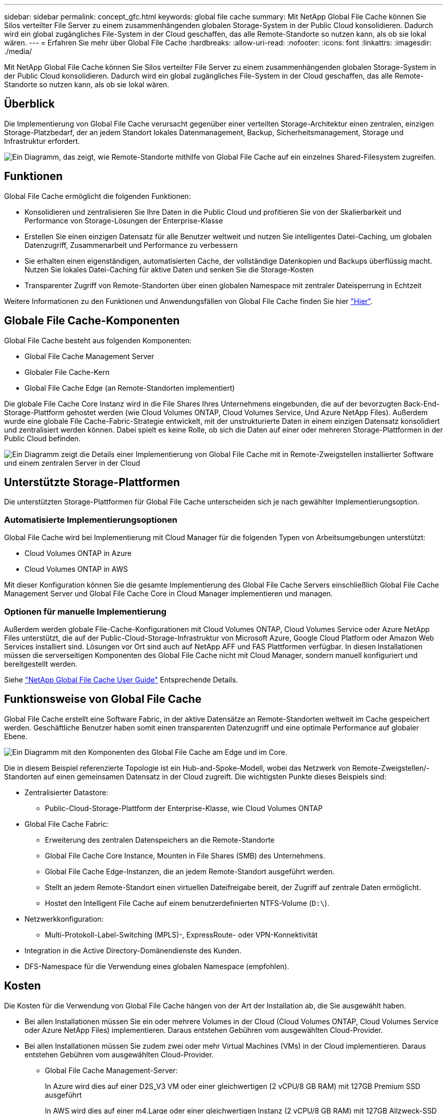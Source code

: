 ---
sidebar: sidebar 
permalink: concept_gfc.html 
keywords: global file cache 
summary: Mit NetApp Global File Cache können Sie Silos verteilter File Server zu einem zusammenhängenden globalen Storage-System in der Public Cloud konsolidieren. Dadurch wird ein global zugängliches File-System in der Cloud geschaffen, das alle Remote-Standorte so nutzen kann, als ob sie lokal wären. 
---
= Erfahren Sie mehr über Global File Cache
:hardbreaks:
:allow-uri-read: 
:nofooter: 
:icons: font
:linkattrs: 
:imagesdir: ./media/


[role="lead"]
Mit NetApp Global File Cache können Sie Silos verteilter File Server zu einem zusammenhängenden globalen Storage-System in der Public Cloud konsolidieren. Dadurch wird ein global zugängliches File-System in der Cloud geschaffen, das alle Remote-Standorte so nutzen kann, als ob sie lokal wären.



== Überblick

Die Implementierung von Global File Cache verursacht gegenüber einer verteilten Storage-Architektur einen zentralen, einzigen Storage-Platzbedarf, der an jedem Standort lokales Datenmanagement, Backup, Sicherheitsmanagement, Storage und Infrastruktur erfordert.

image:diagram_gfc_image1.png["Ein Diagramm, das zeigt, wie Remote-Standorte mithilfe von Global File Cache auf ein einzelnes Shared-Filesystem zugreifen."]



== Funktionen

Global File Cache ermöglicht die folgenden Funktionen:

* Konsolidieren und zentralisieren Sie Ihre Daten in die Public Cloud und profitieren Sie von der Skalierbarkeit und Performance von Storage-Lösungen der Enterprise-Klasse
* Erstellen Sie einen einzigen Datensatz für alle Benutzer weltweit und nutzen Sie intelligentes Datei-Caching, um globalen Datenzugriff, Zusammenarbeit und Performance zu verbessern
* Sie erhalten einen eigenständigen, automatisierten Cache, der vollständige Datenkopien und Backups überflüssig macht. Nutzen Sie lokales Datei-Caching für aktive Daten und senken Sie die Storage-Kosten
* Transparenter Zugriff von Remote-Standorten über einen globalen Namespace mit zentraler Dateisperrung in Echtzeit


Weitere Informationen zu den Funktionen und Anwendungsfällen von Global File Cache finden Sie hier https://cloud.netapp.com/global-file-cache["Hier"^].



== Globale File Cache-Komponenten

Global File Cache besteht aus folgenden Komponenten:

* Global File Cache Management Server
* Globaler File Cache-Kern
* Global File Cache Edge (an Remote-Standorten implementiert)


Die globale File Cache Core Instanz wird in die File Shares Ihres Unternehmens eingebunden, die auf der bevorzugten Back-End-Storage-Plattform gehostet werden (wie Cloud Volumes ONTAP, Cloud Volumes Service, Und Azure NetApp Files). Außerdem wurde eine globale File Cache-Fabric-Strategie entwickelt, mit der unstrukturierte Daten in einem einzigen Datensatz konsolidiert und zentralisiert werden können. Dabei spielt es keine Rolle, ob sich die Daten auf einer oder mehreren Storage-Plattformen in der Public Cloud befinden.

image:diagram_gfc_image2.png["Ein Diagramm zeigt die Details einer Implementierung von Global File Cache mit in Remote-Zweigstellen installierter Software und einem zentralen Server in der Cloud"]



== Unterstützte Storage-Plattformen

Die unterstützten Storage-Plattformen für Global File Cache unterscheiden sich je nach gewählter Implementierungsoption.



=== Automatisierte Implementierungsoptionen

Global File Cache wird bei Implementierung mit Cloud Manager für die folgenden Typen von Arbeitsumgebungen unterstützt:

* Cloud Volumes ONTAP in Azure
* Cloud Volumes ONTAP in AWS


Mit dieser Konfiguration können Sie die gesamte Implementierung des Global File Cache Servers einschließlich Global File Cache Management Server und Global File Cache Core in Cloud Manager implementieren und managen.



=== Optionen für manuelle Implementierung

Außerdem werden globale File-Cache-Konfigurationen mit Cloud Volumes ONTAP, Cloud Volumes Service oder Azure NetApp Files unterstützt, die auf der Public-Cloud-Storage-Infrastruktur von Microsoft Azure, Google Cloud Platform oder Amazon Web Services installiert sind. Lösungen vor Ort sind auch auf NetApp AFF und FAS Plattformen verfügbar. In diesen Installationen müssen die serverseitigen Komponenten des Global File Cache nicht mit Cloud Manager, sondern manuell konfiguriert und bereitgestellt werden.

Siehe link:https://repo.cloudsync.netapp.com/gfc/NetApp%20GFC%20-%20User%20Guide.pdf["NetApp Global File Cache User Guide"^] Entsprechende Details.



== Funktionsweise von Global File Cache

Global File Cache erstellt eine Software Fabric, in der aktive Datensätze an Remote-Standorten weltweit im Cache gespeichert werden. Geschäftliche Benutzer haben somit einen transparenten Datenzugriff und eine optimale Performance auf globaler Ebene.

image:diagram_gfc_image3.png["Ein Diagramm mit den Komponenten des Global File Cache am Edge und im Core."]

Die in diesem Beispiel referenzierte Topologie ist ein Hub-and-Spoke-Modell, wobei das Netzwerk von Remote-Zweigstellen/-Standorten auf einen gemeinsamen Datensatz in der Cloud zugreift. Die wichtigsten Punkte dieses Beispiels sind:

* Zentralisierter Datastore:
+
** Public-Cloud-Storage-Plattform der Enterprise-Klasse, wie Cloud Volumes ONTAP


* Global File Cache Fabric:
+
** Erweiterung des zentralen Datenspeichers an die Remote-Standorte
** Global File Cache Core Instance, Mounten in File Shares (SMB) des Unternehmens.
** Global File Cache Edge-Instanzen, die an jedem Remote-Standort ausgeführt werden.
** Stellt an jedem Remote-Standort einen virtuellen Dateifreigabe bereit, der Zugriff auf zentrale Daten ermöglicht.
** Hostet den Intelligent File Cache auf einem benutzerdefinierten NTFS-Volume (`D:\`).


* Netzwerkkonfiguration:
+
** Multi-Protokoll-Label-Switching (MPLS)-, ExpressRoute- oder VPN-Konnektivität


* Integration in die Active Directory-Domänendienste des Kunden.
* DFS-Namespace für die Verwendung eines globalen Namespace (empfohlen).




== Kosten

Die Kosten für die Verwendung von Global File Cache hängen von der Art der Installation ab, die Sie ausgewählt haben.

* Bei allen Installationen müssen Sie ein oder mehrere Volumes in der Cloud (Cloud Volumes ONTAP, Cloud Volumes Service oder Azure NetApp Files) implementieren. Daraus entstehen Gebühren vom ausgewählten Cloud-Provider.
* Bei allen Installationen müssen Sie zudem zwei oder mehr Virtual Machines (VMs) in der Cloud implementieren. Daraus entstehen Gebühren vom ausgewählten Cloud-Provider.
+
** Global File Cache Management-Server:
+
In Azure wird dies auf einer D2S_V3 VM oder einer gleichwertigen (2 vCPU/8 GB RAM) mit 127GB Premium SSD ausgeführt

+
In AWS wird dies auf einer m4.Large oder einer gleichwertigen Instanz (2 vCPU/8 GB RAM) mit 127GB Allzweck-SSD ausgeführt

** Globaler File-Cache-Kern:
+
In Azure wird dies auf einer D4s_V3 VM oder einer äquivalenten VM (4 vCPU/16 GB RAM) mit 127GB Premium SSD ausgeführt

+
In AWS wird dies auf einer m4.xlarge oder einer äquivalenten Instanz (4 vCPU/16 GB RAM) mit einer universell einsetzbaren 127-GB-SSD ausgeführt



* Bei der Installation mit Cloud Volumes ONTAP in Azure oder AWS (die unterstützten Konfigurationen sind vollständig über Cloud Manager implementiert) fallen pro Standort 3,000 US-Dollar an (für jede Global File Cache Edge Instanz).
* Bei der Installation mit den manuellen Bereitstellungsoptionen ist die Preisgestaltung unterschiedlich. Eine allgemeine Einschätzung der Kosten finden Sie unter https://cloud.netapp.com/global-file-cache/roi["Berechnen Sie Ihr Einsparungspotenzial"^] Oder wenden Sie sich an Ihren Global File Cache Solutions Engineer, um die besten Optionen für die Implementierung in Ihrem Unternehmen zu besprechen.




== Lizenzierung

Global File Cache umfasst einen Software-basierten License Management Server (LMS), mit dem Sie Ihr Lizenzmanagement konsolidieren und Lizenzen mithilfe eines automatisierten Mechanismus auf alle Core- und Edge-Instanzen implementieren können.

Wenn Sie Ihre erste Core-Instanz im Datacenter oder in der Cloud implementieren, können Sie diese Instanz als LMS für Ihr Unternehmen festlegen. Diese LMS-Instanz ist einmal konfiguriert, stellt eine Verbindung zum Abonnementdienst (über HTTPS) her und validiert Ihr Abonnement mit der Kunden-ID, die unsere Support-/Operations-Abteilung bei Aktivierung des Abonnements bereitstellt. Nachdem Sie diese Bezeichnung erstellt haben, verknüpfen Sie Ihre Edge-Instanzen mit dem LMS, indem Sie Ihre Kunden-ID und die IP-Adresse der LMS-Instanz angeben.

Wenn Sie zusätzliche Edge-Lizenzen erwerben oder Ihr Abonnement verlängern, aktualisiert unsere Support-/Operations-Abteilung die Lizenzdetails, beispielsweise die Anzahl der Websites oder das Enddatum des Abonnements. Nachdem das LMS den Abonnementdienst abgefragt hat, werden die Lizenzdetails automatisch auf der LMS-Instanz aktualisiert und gelten für Ihre GFC Core- und Edge-Instanzen.

Siehe link:https://repo.cloudsync.netapp.com/gfc/NetApp%20GFC%20-%20User%20Guide.pdf["NetApp Global File Cache User Guide"^] Weitere Details zur Lizenzierung.



== Einschränkungen

* Die in Cloud Manager unterstützte Version des globalen Datei-Caches setzt voraus, dass die als zentraler Storage verwendete Back-End-Storage-Plattform eine Arbeitsumgebung sein muss, in der Sie einen einzelnen Cloud Volumes ONTAP Node oder ein HA-Paar in Azure oder AWS implementiert haben.
+
Andere Storage-Plattformen und andere Cloud-Provider werden derzeit nicht mit Cloud Manager unterstützt, können jedoch mit älteren Implementierungsverfahren implementiert werden.



Diese anderen Konfigurationen, beispielsweise Global File Cache Using Cloud Volumes ONTAP, Cloud Volumes Service, and Azure NetApp Files on Microsoft Azure, Google Cloud und AWS, werden weiterhin mit den älteren Verfahren unterstützt. Siehe link:https://cloud.netapp.com/global-file-cache/onboarding["Global File Cache: Überblick und Onboarding"^] Entsprechende Details.
